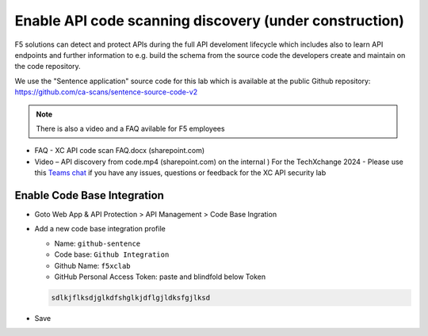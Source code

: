 Enable API code scanning discovery (under construction)
=======================================================

F5 solutions can detect and protect APIs during the full API develoment lifecycle which includes also to learn API endpoints and further information to e.g. build the schema from the source code the developers create and maintain on the code repository.

We use the "Sentence application" source code for this lab which is available at the public Github repository: https://github.com/ca-scans/sentence-source-code-v2


.. note:: There is also a video and a FAQ avilable for F5 employees
* FAQ -  XC API code scan FAQ.docx (sharepoint.com)
* Video – API discovery from code.mp4 (sharepoint.com)
  on the internal ) For the TechXchange 2024 - Please use this `Teams chat <https://teams.microsoft.com/l/channel/19%3Aca3de856a85c47b1809f9803723c45d2%40thread.tacv2/XC%20API%20Security%20Lab%20Support?groupId=100b8a10-f3d0-4d73-bc24-c463f941d064&tenantId=dd3dfd2f-6a3b-40d1-9be0-bf8327d81c50>`_ if you have any issues, questions or feedback for the XC API security lab



Enable Code Base Integration
----------------------------

* Goto Web App & API Protection > API Management > Code Base Ingration
* Add a new code base integration profile

  * Name: ``github-sentence``
  * Code base: ``Github Integration``
  * Github Name: ``f5xclab``
  * GitHub Personal Access Token: paste and blindfold below Token

  .. code-block:: bash
    
    sdlkjflksdjglkdfshglkjdflgjldksfgjlksd


.. image:: ../pictures/code-based-repo.png
   :align: left

* Save
